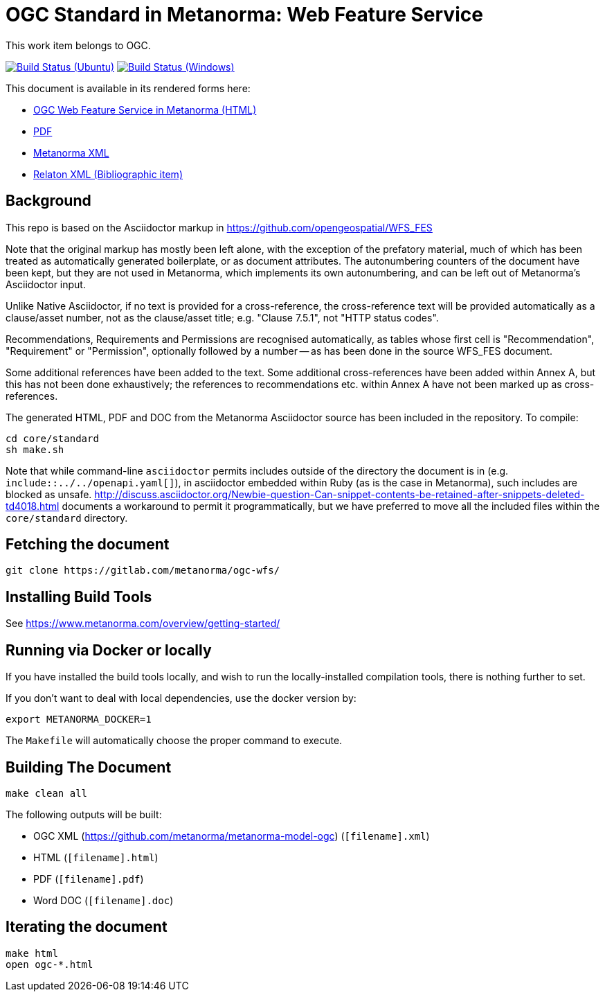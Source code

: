 = OGC Standard in Metanorma: Web Feature Service

This work item belongs to OGC.

image:https://github.com/metanorma/ogc-wfs/workflows/ubuntu/badge.svg["Build Status (Ubuntu)", link="https://github.com/metanorma/ogc-wfs/actions?workflow=ubuntu"]
image:https://github.com/metanorma/ogc-wfs/workflows/windows/badge.svg["Build Status (Windows)", link="https://github.com/metanorma/ogc-wfs/actions?workflow=windows"]

This document is available in its rendered forms here:

* https://metanorma.github.io/ogc-wfs/[OGC Web Feature Service in Metanorma (HTML)]
* https://metanorma.github.io/ogc-wfs/ogc-wfs.pdf[PDF]
* https://metanorma.github.io/ogc-wfs/ogc-wfs.xml[Metanorma XML]
* https://metanorma.github.io/ogc-wfs/ogc-wfs.rxl[Relaton XML (Bibliographic item)]


== Background

This repo is based on the Asciidoctor markup in https://github.com/opengeospatial/WFS_FES

Note that the original markup has mostly been left alone, with the exception of
the prefatory material, much of which has been treated as automatically generated
boilerplate, or as document attributes. The autonumbering counters of the
document have been kept, but they are not used in Metanorma, which implements
its own autonumbering, and can be left out of Metanorma's Asciidoctor input.

Unlike Native Asciidoctor, if no text is provided for a cross-reference, the
cross-reference text will be provided automatically as a clause/asset number,
not as the clause/asset title; e.g. "Clause 7.5.1", not "HTTP status codes".

Recommendations, Requirements and Permissions are recognised automatically,
as tables whose first cell is "Recommendation", "Requirement" or "Permission",
optionally followed by a number -- as has been done in the source WFS_FES document.

Some additional references have been added to the text. Some additional
cross-references have been added within Annex A, but this has not been done
exhaustively; the references to recommendations etc. within Annex A have not
been marked up as cross-references.

The generated HTML, PDF and DOC from the Metanorma Asciidoctor source has been
included in the repository. To compile:

[source,console]
----
cd core/standard
sh make.sh
----

Note that while command-line `asciidoctor` permits includes outside of the
directory the document is in (e.g. `include::../../openapi.yaml[]`), in
asciidoctor embedded within Ruby (as is the case in Metanorma), such includes
are blocked as unsafe.
http://discuss.asciidoctor.org/Newbie-question-Can-snippet-contents-be-retained-after-snippets-deleted-td4018.html
documents a workaround to permit it programmatically, but we have preferred to move all the
included files within the `core/standard` directory.


== Fetching the document

[source,sh]
----
git clone https://gitlab.com/metanorma/ogc-wfs/
----

== Installing Build Tools

See https://www.metanorma.com/overview/getting-started/


== Running via Docker or locally

If you have installed the build tools locally, and wish to run the
locally-installed compilation tools, there is nothing further to set.

If you don't want to deal with local dependencies, use the docker
version by:

[source,sh]
----
export METANORMA_DOCKER=1
----

The `Makefile` will automatically choose the proper command to
execute.


== Building The Document

[source,sh]
----
make clean all
----

The following outputs will be built:

* OGC XML (https://github.com/metanorma/metanorma-model-ogc) (`[filename].xml`)
* HTML (`[filename].html`)
* PDF (`[filename].pdf`)
* Word DOC (`[filename].doc`)


== Iterating the document

[source,sh]
----
make html
open ogc-*.html
----


